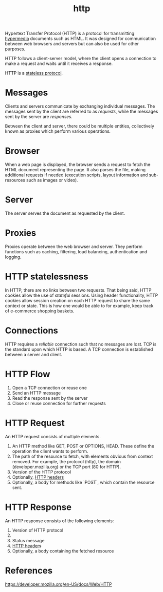 :PROPERTIES:
:ID:       7aa246c5-96ba-4635-8d80-c35d96d897d5
:END:
#+title: http

Hypertext Transfer Protocol (HTTP) is a protocol for transmitting [[id:3a42e66e-4861-4ae8-8346-1f3c20d83d01][hypermedia]] documents such as HTML. It was designed for communication between web browsers and servers but can also be used for other purposes.

HTTP follows a client-server model, where the client opens a connection to make a request and waits until it receives a response.

HTTP is a [[id:3097e1c1-5cb0-4bd4-9c4c-42fa9101bd05][stateless protocol]].

* Messages

Clients and servers communicate by exchanging individual messages. The messages sent by the client are referred to as /requests/, while the messages sent by the server are /responses/.

Between the client and server, there could be multiple entities, collectively known as proxies which perform various operations.

* Browser

When a web page is displayed, the browser sends a request to fetch the HTML document representing the page. It also parses the file, making additional requests if needed (execution scripts, layout information and sub-resources such as images or video).

* Server

The server serves the document as requested by the client.

* Proxies

Proxies operate between the web browser and server. They perform functions such as caching, filtering, load balancing, authentication and logging.

* HTTP statelessness

In HTTP, there are no links between two requests. That being said, HTTP cookies allow the use of /stateful/ sessions. Using header functionality, HTTP cookies allow session creation on each HTTP request to share the same context or state. This is how one would be able to for example, keep track of e-commerce shopping baskets.

* Connections

HTTP requires a /reliable/ connection such that no messages are lost. TCP is the standard upon which HTTP is based. A TCP connection is established between a server and client.

* HTTP Flow

1. Open a TCP connection or reuse one
2. Send an HTTP message
3. Read the response sent by the server
4. Close or reuse connection for further requests

* HTTP Request

An HTTP request consists of multiple elements.

1. An HTTP method like GET, POST or OPTIONS, HEAD. These define the operation the client wants to perform.
2. The path of the resource to fetch, with elements obvious from context removed. For example, the protocol (http), the domain (developer.mozilla.org) or the TCP port (80 for HTTP).
3. Version of the HTTP protocol
4. Optionally, [[id:3def7104-0c85-40e8-810f-19ca53c836fd][HTTP headers]]
5. Optionally, a body for methods like `POST`, which contain the resource sent.

* HTTP Response

An HTTP response consists of the following elements:

1. Version of HTTP protocol
2.
3. Status message
4. [[id:3def7104-0c85-40e8-810f-19ca53c836fd][HTTP header]]s
5. Optionally, a body containing the fetched resource

* References
https://developer.mozilla.org/en-US/docs/Web/HTTP

